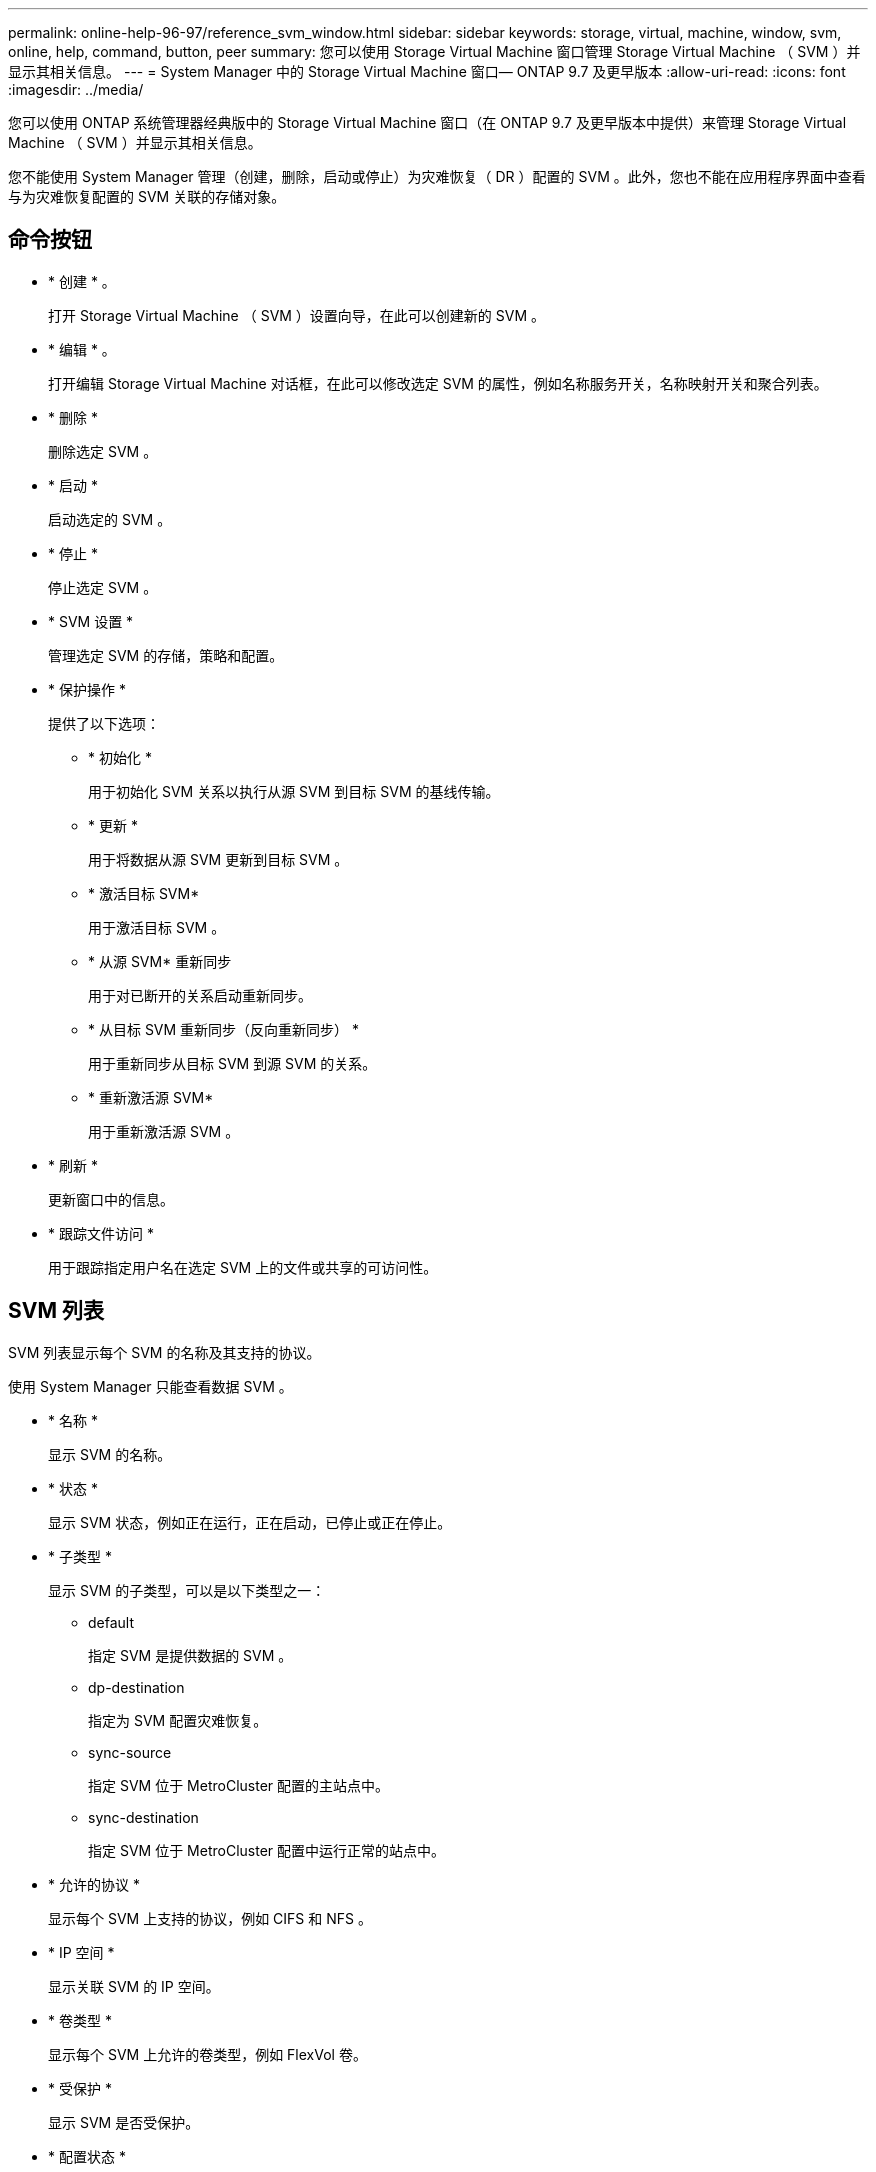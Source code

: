 ---
permalink: online-help-96-97/reference_svm_window.html 
sidebar: sidebar 
keywords: storage, virtual, machine, window, svm, online, help, command, button, peer 
summary: 您可以使用 Storage Virtual Machine 窗口管理 Storage Virtual Machine （ SVM ）并显示其相关信息。 
---
= System Manager 中的 Storage Virtual Machine 窗口— ONTAP 9.7 及更早版本
:allow-uri-read: 
:icons: font
:imagesdir: ../media/


[role="lead"]
您可以使用 ONTAP 系统管理器经典版中的 Storage Virtual Machine 窗口（在 ONTAP 9.7 及更早版本中提供）来管理 Storage Virtual Machine （ SVM ）并显示其相关信息。

您不能使用 System Manager 管理（创建，删除，启动或停止）为灾难恢复（ DR ）配置的 SVM 。此外，您也不能在应用程序界面中查看与为灾难恢复配置的 SVM 关联的存储对象。



== 命令按钮

* * 创建 * 。
+
打开 Storage Virtual Machine （ SVM ）设置向导，在此可以创建新的 SVM 。

* * 编辑 * 。
+
打开编辑 Storage Virtual Machine 对话框，在此可以修改选定 SVM 的属性，例如名称服务开关，名称映射开关和聚合列表。

* * 删除 *
+
删除选定 SVM 。

* * 启动 *
+
启动选定的 SVM 。

* * 停止 *
+
停止选定 SVM 。

* * SVM 设置 *
+
管理选定 SVM 的存储，策略和配置。

* * 保护操作 *
+
提供了以下选项：

+
** * 初始化 *
+
用于初始化 SVM 关系以执行从源 SVM 到目标 SVM 的基线传输。

** * 更新 *
+
用于将数据从源 SVM 更新到目标 SVM 。

** * 激活目标 SVM*
+
用于激活目标 SVM 。

** * 从源 SVM* 重新同步
+
用于对已断开的关系启动重新同步。

** * 从目标 SVM 重新同步（反向重新同步） *
+
用于重新同步从目标 SVM 到源 SVM 的关系。

** * 重新激活源 SVM*
+
用于重新激活源 SVM 。



* * 刷新 *
+
更新窗口中的信息。

* * 跟踪文件访问 *
+
用于跟踪指定用户名在选定 SVM 上的文件或共享的可访问性。





== SVM 列表

SVM 列表显示每个 SVM 的名称及其支持的协议。

使用 System Manager 只能查看数据 SVM 。

* * 名称 *
+
显示 SVM 的名称。

* * 状态 *
+
显示 SVM 状态，例如正在运行，正在启动，已停止或正在停止。

* * 子类型 *
+
显示 SVM 的子类型，可以是以下类型之一：

+
** default
+
指定 SVM 是提供数据的 SVM 。

** dp-destination
+
指定为 SVM 配置灾难恢复。

** sync-source
+
指定 SVM 位于 MetroCluster 配置的主站点中。

** sync-destination
+
指定 SVM 位于 MetroCluster 配置中运行正常的站点中。



* * 允许的协议 *
+
显示每个 SVM 上支持的协议，例如 CIFS 和 NFS 。

* * IP 空间 *
+
显示关联 SVM 的 IP 空间。

* * 卷类型 *
+
显示每个 SVM 上允许的卷类型，例如 FlexVol 卷。

* * 受保护 *
+
显示 SVM 是否受保护。

* * 配置状态 *
+
显示 SVM 的配置状态是锁定还是未锁定。





== 详细信息区域

SVM 列表下方的区域显示有关选定 SVM 的详细信息，例如允许的卷类型，语言和 Snapshot 策略。

您还可以配置此 SVM 上允许的协议。如果在创建 SVM 时未配置协议，则可以单击协议链接来配置协议。

您不能使用 System Manager 为配置用于灾难恢复的 SVM 配置协议。

[NOTE]
====
如果已为 SVM 启动 FCP 服务，则单击 FC/FCoE 链接将打开网络接口窗口。

====
颜色表示协议配置的状态：

|===
| Status | Description 


 a| 
绿色
 a| 
LIF 已存在，并且已配置协议。您可以单击此链接以查看配置详细信息。

[NOTE]
====
配置可能已部分完成。但是，服务正在运行。您可以从网络接口窗口创建 LIF 并完成配置。

====


 a| 
黄色
 a| 
指示以下项之一：

* LIF 已存在。服务已创建，但未运行。
* LIF 已存在。未创建服务。
* 服务已创建。LIF 不存在。




 a| 
灰色
 a| 
未配置此协议。您可以单击协议链接来配置协议。



 a| 
灰色边框
 a| 
协议许可证已过期或缺失。您可以单击协议链接以在许可证页面中添加许可证。

|===
您还可以添加管理界面并查看详细信息，例如保护关系，保护策略， NIS 域等。

此外， " 详细信息 " 区域还包含一个链接，用于查看 SVM 的公有 SSL 证书。单击此链接时，您可以执行以下任务：

* 查看证书详细信息，序列号，开始日期和到期日期。
* 将证书复制到剪贴板。
* 通过电子邮件发送证书详细信息。




== 对等 Storage Virtual Machine 区域

显示与选定 SVM 建立对等关系的 SVM 的列表，以及正在使用对等关系的应用程序的详细信息。
